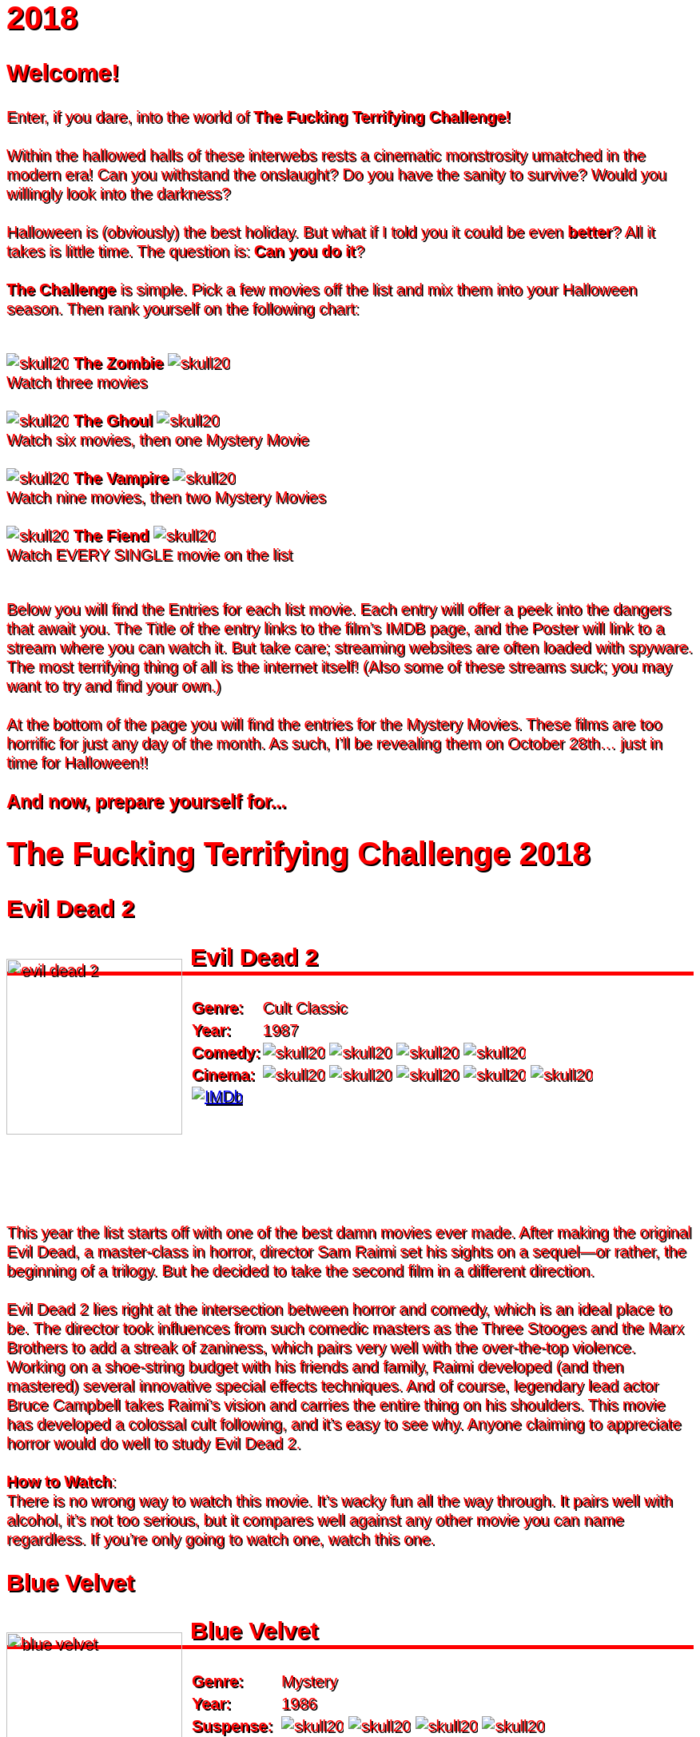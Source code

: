 = 2018
:doctype: article
:imagesdir: ./images

++++
<style>
	div,p,td.hdlist1 {
		color: red;
		font-size: 20px;
		font-weight: 500;
		font-family: Helvetica, sans-serif;
		text-shadow: 2px 2px #000000;
		line-height: 1.2;
	}
	h1,h2,h3 {
		color: red;
		font-weight: bold;
	}
	div.paragraph h2 {
		border-bottom: 5px solid red;
	}
	td.hdlist1 {
		padding: 0px;
	}
	.poster {
		float: left;
		padding-right: 10px;
	}
	.poster-text {
		margin-bottom: 5px;
		height: 330px;
		text-align: left;
	}
	.display-inblock {
		display: inline-block;
	}
	.overflow-hidden {
		overflow: hidden;
	}
</style>
++++

== Welcome!
Enter, if you dare, into the world of *The Fucking Terrifying Challenge!*
 +
 +
Within the hallowed halls of these interwebs rests a cinematic monstrosity umatched in the modern era!
Can you withstand the onslaught?
Do you have the sanity to survive?
Would you willingly look into the darkness?
 +
 +
Halloween is (obviously) the best holiday. But what if I told you it could be even *better*? All it takes is little time.
The question is: *Can you do it*?
 +
 +
*The Challenge* is simple. Pick a few movies off the list and mix them into your Halloween season. Then rank yourself on the following chart: +
 +
[.text-center]
image:skull20.webp[] [underline bold]#*The Zombie*# image:skull20.webp[] +
Watch three movies
 +
 +
image:skull20.webp[] [underline]#*The Ghoul*# image:skull20.webp[] +
Watch six movies, then one Mystery Movie
 +
 +
image:skull20.webp[] [underline]#*The Vampire*# image:skull20.webp[] +
Watch nine movies, then two Mystery Movies
 +
 +
image:skull20.webp[] [underline]#*The Fiend*# image:skull20.webp[] +
Watch EVERY SINGLE movie on the list
 +
 +

Below you will find the Entries for each list movie. Each entry will offer a peek into the dangers that await you.
The Title of the entry links to the film's IMDB page, and the Poster will link to a stream where you can watch it.
But take care; streaming websites are often loaded with spyware. The most terrifying thing of all is the internet itself!
(Also some of these streams suck; you may want to try and find your own.)
 +
 +
At the bottom of the page you will find the entries for the Mystery Movies.
These films are too horrific for just any day of the month.
As such, I'll be revealing them on October 28th... just in time for Halloween!!
 +

[.text-center]
--

+++<h3>And now, prepare yourself for...</h1>+++
+++<h1>The Fucking Terrifying Challenge 2018</h1>+++
--

== [hide]#Evil Dead 2#
[.poster]
image:posters/evil-dead-2.webp[,220]

[.poster-text]
--
+++<h2>Evil Dead 2</h2>+++
[horizontal]
*Genre:* :: Cult Classic
*Year:* :: 1987
*Comedy:* :: image:skull20.webp[] image:skull20.webp[] image:skull20.webp[] image:skull20.webp[]
*Cinema:* :: image:skull20.webp[] image:skull20.webp[] image:skull20.webp[] image:skull20.webp[] image:skull20.webp[]
image:buttons/IMDb.webp[window="_blank",link="https://www.imdb.com/title/tt0092991/"] ::
--

This year the list starts off with one of the best damn movies ever made.
After making the original Evil Dead, a master-class in horror, director Sam Raimi set his sights on a sequel--or rather, the beginning of a trilogy.
But he decided to take the second film in a different direction.
 +
 +
Evil Dead 2 lies right at the intersection between horror and comedy, which is an ideal place to be.
The director took influences from such comedic masters as the Three Stooges and the Marx Brothers to add a streak of zaniness, which pairs very well with the over-the-top violence.
Working on a shoe-string budget with his friends and family, Raimi developed (and then mastered) several innovative special effects techniques.
And of course, legendary lead actor Bruce Campbell takes Raimi's vision and carries the entire thing on his shoulders.
This movie has developed a colossal cult following, and it's easy to see why.
Anyone claiming to appreciate horror would do well to study Evil Dead 2.
 +
 +
[underline]#*How to Watch*:# +
There is no wrong way to watch this movie.
It's wacky fun all the way through.
It pairs well with alcohol, it's not too serious, but it compares well against any other movie you can name regardless.
If you're only going to watch one, watch this one.


== [hide]#Blue Velvet#
[.poster]
image:posters/blue-velvet.webp[,220]

[.poster-text]
--
+++<h2>Blue Velvet</h2>+++
[horizontal]
*Genre:* :: Mystery
*Year:* :: 1986
*Suspense:* :: image:skull20.webp[] image:skull20.webp[] image:skull20.webp[] image:skull20.webp[]
*Fucked Up:* :: image:skull20.webp[] image:skull20.webp[] image:skull20.webp[] image:skull20.webp[]
image:buttons/IMDb.webp[window="_blank",link=""] ::
--

Blue Velvet is truly an unforgettable movie.
While it's not strictly speaking a horror film, the first five minutes will make obvious the sinister tone of this thrilling mystery.
Director David Lynch has a long history of dark, weird, traumatic filmmaking and Blue Velvet is a top-teir example.
 +
 +
This movie is not for everyone.
The imagery is disturbing, and the story changes gears very quickly.
It cycles rapidly from deep sadness to graphic psychological violence, and underneath runs a tone of gruesome suspense.
Lead performances by Kyle MacLachlan (of Twin Peaks fame) and the manic Dennis Hopper bring Lynch's art to life in glorious detail.
 +
 +
Blue Velvet is full of scenes that will stay with you for years.
It's an emotionally charged monstrosity that cuts to the very core of human nature.
And it's definitely worth a watch.
 +
 +
[underline]#*How to Watch*:# +
This movie is absolute black metal.
There's a significant mental toll, so brace yourself as best you can for some real brutality.
In my opinion, it's probably best watched alone--or at the very least, not with a casual acquaintance.


== [hide]#1408#
[.poster]
image:posters/1408.webp[,220]

[.poster-text]
--
+++<h2>1408</h2>+++
[horizontal]
*Genre:* :: Horror
*Year:* :: 2007
*Heavy-Handed:* :: image:skull20.webp[] image:skull20.webp[] image:skull20.webp[] image:skull20.webp[]
*Traumatic:* :: image:skull20.webp[] image:skull20.webp[] image:skull20.webp[]
image:buttons/IMDb.webp[window="_blank",link=""] ::
--

The first "Hotel Horror" on this year's list, 1408 is a constant assault on the senses.
 +
 +
It's hard to explain or categorize this one.
The closest comparison would be to a haunted house movie, but it's more than that.
1408 draws on horrific tropes from many genres and utilizes technology typically relegated to sci-fi. Made in 2007, it's also one of the more recently made movies on the list.
 +
 +
1408's is a tense, personal horror.
Lead actor John Cusack does 90% of the heavy lifting in this movie.
In fact, barely anyone else is in it.
An early (chilling) appearance by Samuel L. Jackson sets the stage, but after that it's almost a one-man show.
Luckily, Cusack has the range necessary to bring this film's emotional roller-coaster to life.
The only other real character is the hotel--a sadistic and evil villain in its own right.
While it lacks in subtlety, 1408 is a decidedly merciless horror that moves at breakneck speed.
 +
 +
[underline]#*How to Watch*:# +
Once it gets started, this movie has no brakes.
Every scene is some fresh nightmare and parts of it are genuinely hard to watch.
It's at once scary, startling, sinister and depressing.
Brace yourself for this one.


== [hide]#Shaun of the Dead#
[.poster]
image:posters/shaun-of-the-dead.webp[,220]

[.poster-text]
--
+++<h2>Shaun of the Dead</h2>+++
[horizontal]
*Genre:* :: Comedy / Horror Parody
*Year:* :: Comedy / Horror Parody
*Comedy:* :: image:skull20.webp[] image:skull20.webp[] image:skull20.webp[] image:skull20.webp[]
*Originality:* :: image:skull20.webp[] image:skull20.webp[] image:skull20.webp[]
image:buttons/IMDb.webp[window="_blank",link=""] ::
--

The Zombie film is an ancient horror trope, first engineered in the late sixties with the seminal Night of the Living Dead.
Since then, there have been countless zombie movies made of all different sorts.
Given how embedded such films are in modern western culture, it's no surprise that numerous parodies have been made over the years.
 +
 +
Enter Shaun of the Dead, another excellent example of the natural interplay between comedy and horror.
Made by the talented filmmaker Edgar Wright (Hot Fuzz, Scott Pilgrim vs. the World) and acted admirably by his favorite duo (Simon Pegg and Nick Frost), Shaun of the Dead was a crossover hit.
Both original and familiar, this movie pays beautiful homage to the zombie genre while simultaneously mocking its most recognizeable tropes.
It's also filled with great music and loveable characters, making it a very endearing vision of modern society.
One of the lighter movies on the list, Shaun of the Dead is still a respectable horror that deserves to be remembered.
 +
 +
[underline]#*How to Watch*:# +
It's a little grisly at times, and spans the range of emotions, but overall it's a fun and casual movie.
It's easy to watch, great to drink with, and perfect for winding down after one of the more extreme titles on the list.
I'd save this one for when you need it.


== [hide]#The Host#
image:posters/the-host.webp[,225,,role="poster"]
+++<h2>The Host</h2>+++
[.overflow-hidden]
*Genre: Monster Movie* +
Korean: image:skull20.webp[] image:skull20.webp[] image:skull20.webp[] +
Classic: image:skull20.webp[] image:skull20.webp[] image:skull20.webp[] +
 +
The Host is an interesting piece.
Made in 2006, this Korean film adheres faithfully to the traditional moster movie formula.
Not too gory, not too brutal, but still full of action and danger.
 +
 +
This movie is reminiscent of the Godzilla series with a modern twist.
Additionally, the monster is much smaller, and so the destruction takes a very personal form.
It's the simple story of a man fighting against powers beyond his control to protect the things he loves.
Even with a mutated monster running around this film feels relatable and hits close to home.
As with Godzilla, there's an underlying theme of man's delicate relationship with nature--a human problem as old as time.
The Host is a surprisingly well-constructed horror movie that is easily worth the trouble of reading a bunch of subtitles.
 +
 +
[underline]#*How to Watch*:# +
This is a pretty easy watch.
Settle in with some popcorn and get ready for something nearly extinct in modern America: a well-made blockbuster monster movie.


== [hide]#The Shining#
image:posters/the-shining.webp[,225,,role="poster"]
+++<h2>The Shining</h2>+++
[.overflow-hidden]
*Genre: Classic Cinema* +
Perfect: image:skull20.webp[] image:skull20.webp[] image:skull20.webp[] image:skull20.webp[] image:skull20.webp[] +
Iconic: image:skull20.webp[] image:skull20.webp[] image:skull20.webp[] image:skull20.webp[] image:skull20.webp[] +
 +
When you talk about cinema, there's one name that can't be ignored: Stanley Kubrick.
Truly, as a director, Kubrick is one of the best there ever was.
And luckily for us, one of his best movies is a stunning horror.
An adaptation of the Stephen King novel by the same name, this movie is arguably the best adaptation ever made.
 +
 +
The Shining is a haunting and cerebral masterpiece.
It's also a puzzle; by nature, it's difficult to even say exactly what it's about.
Is it a chronicle of a family's descent into madness?
Is it a ghost story? Or is something even more nefarious at work?
There are infinite interpretations.
But one thing that can almost certainly be said, is that this movie depicts something that lies outside our understanding.
With shocking visuals and a genuinely tense atmosphere, The Shining is among the best films ever.
 +
 +
[underline]#*How to Watch*:# +
In order to appreciate this one, you really have to watch it close.
Kubrik personally arranged each scene down to every detail and it's full of little secrets that you'd never expect.
I'd argue we still probably don't fully understand this movie nearly forty years later.
Watch it hard.


== [hide]#The People Under the Stairs#
image:posters/the-people-under-the-stairs.webp[,225,,role="poster"]
+++<h2>The People Under the Stairs</h2>+++
[.overflow-hidden]
*Genre: Horror* +
Horrific: image:skull20.webp[] image:skull20.webp[] image:skull20.webp[] +
Zany: image:skull20.webp[] image:skull20.webp[] image:skull20.webp[] +
 +
This movie is a wild ride.
I'm not generally a fan of Wes Craven's work, but there's something different about this one.
It's wild and chaotic and really just all over the place.
 +
 +
The People Under the Stairs is not one of Craven's more well-known works, but it has many of his hallmarks.
Oppressive social systems, imprisonment, weird mutants, they're all here.
And tying it all together is a perverse and uncanny vision of domestic America.
 +
 +
This is one of those horrors that takes aim at conservative values, and it does so in a really jarring fashion.
Some scenes are downright laughable but still very endearing.
And while it's not the best or most influential movie, The People Under the Stairs is a memorable little horror that has some great stuff to offer.
 +
 +
[underline]#*How to Watch*:# +
I honestly don't know what to say about this one.
It's casual and heavy at the same time.
It's also an older movie, so give it a little time to warm up.


== [hide]#Funny Games#
image:posters/funny-games.webp[,225,,role="poster"]
+++<h2>Funny Games</h2>+++
[.overflow-hidden]
*Genre: Torture Porn* +
Brutal: image:skull20.webp[] image:skull20.webp[] image:skull20.webp[] image:skull20.webp[] image:skull20.webp[] +
Unpleasant: image:skull20.webp[] image:skull20.webp[] image:skull20.webp[] image:skull20.webp[] +
 +
Funny Games is not the kind of movie you enjoy.
You'd have to be a pretty sick fucker to take any real pleasure from this one.
It's non-stop, absolute brutality from beginning to end.
 +
 +
The premise is very simple, but Funny Games takes that premise and stretches it into the esoteric.
More refined than the gore festivals of the 70's, this movie's torture is largely psychological.
There's a wicked streak of predation running throughout that makes the villains feel truly evil.
 +
 +
Though it seems pretty straighforward, Funny Games actually has quite a bit of philosophical depth for those that are willing to find it.
It touches on the banality of evil, suburban isolation, and the very fabric of reality.
It also has a self-referential theme of violence in the media.
Naomi Watts and Tim Roth both do an excellent job portraying a hopeless family of victims, making the hapless violence all the more disturbing.
 +
 +
Overall, this is a movie you put yourself through for the sake of doing it.
It's hard to watch, even harder to think about, but a real complex piece for those with the stomach for it.
 +
 +
[underline]#*How to Watch*:# +
I wouldn't recommend this one to everybody.
You have to have a pretty high trauma tolerance to get through this movie.
If you showed it at a party, it would ruin that party.
This is the kind of movie you dedicate a night to watching.


== [hide]#Dr. Jekyll and Mr. Hyde#
image:posters/dr-jekyll-and-mr-hyde.webp[,225,,role="poster"]
+++<h2>Dr. Jekyll and Mr. Hyde</h2>+++
[.overflow-hidden]
*Genre: Classic Horror* +
Badass: image:skull20.webp[] image:skull20.webp[] image:skull20.webp[] +
Old: image:skull20.webp[] image:skull20.webp[] image:skull20.webp[] image:skull20.webp[] +
 +
I realize that this one is a tough sell.
After you've seen Texas Chainsaw Massacre or The Exorcist it's pretty hard to go back.
Made in the 30's alongside such classics as Frankenstein and Dracula, Dr. Jekyll and Mr. Hyde still manages to stand out as an excellent retelling of a horror classic.
 +
 +
This movie was ahead of its time in many ways.
Lead actor Fredric March plays both Jekyll and Hyde, and his performance was so good it won him an Oscar (exceedingly rare for a horror movie to this day).
The makeup and practical effects were so damn good it took filmmakers decades to figure out how they were done.
And towards the end there's an action sequence that stands up to scrutiny even now.
 +
 +
Yes, it's slow and dry, just like all movies from that era.
And yes, it's based on a story so old it's inherently cliche.
But in cinematic terms, it's really a masterpiece.
If you're a true movie buff, this one's a must-see.
 +
 +
[underline]#*How to Watch*:# +
Dr. Jekyll and Mr. Hyde is not a party movie.
It's a movie you watch while sipping brandy and contemplating the human condition.
Start it early in the evening and make an effort to absorb all the subtlety.
It's good for unwinding a little bit after one of the more graphic or intense list movies.


== [hide]#Bram Stoker's Dracula#
image:posters/bram-stokers-dracula.webp[,225,,role="poster"]
+++<h2>Bram Stoker's Dracula</h2>+++
[.overflow-hidden]
*Genre: Horror* +
Good Adaptation: image:skull20.webp[] image:skull20.webp[] image:skull20.webp[] +
Star Power: image:skull20.webp[] image:skull20.webp[] image:skull20.webp[] image:skull20.webp[] +
 +
Bram Stoker's Dracula is a modern adaptation of the classic novel by the same name.
A 90's golden-era movie, this Dracula is a lot easier to watch than the Bela Lugosi version of the 1930's.
 +
 +
Every effort was made to create a movie worthy of the Dracula name.
Directed by a real director (Francis Ford Coppola) and acted by an unbelievable supergroup of actors, this movie was too big to fail.
The cast includes (get this): Keanu Reeves, Winona Ryder, Anthony Hopkins, Gary Oldman, and even musician Tom Waits.
 +
 +
As if that wasn't enough, every other aspect of this movie just happens to be rock-solid.
The makeup is impressive, genuinely making Gary Oldman look like a centuries-old ghoul.
The setwork looks like something straight out of the novel.
And it's mostly set in a beautifully convincing reproduction of Edwardian England.
 +
 +
If you're looking for a non-boring version of Dracula to watch that's even remotely faithful to the original story, this is about as close as you're going to get.
 +
 +
[underline]#*How to Watch*:# +
Bram Stoker's Dracula is a long but generally interesting movie.
It's hard not to enjoy watching such a crazy cast of actors blast it--especially those who weren't all that famous yet.
It benefits from being seen in the dark, as color contrast is a big visual theme in this movie.


== [hide]#The Silence of the Lambs#
image:posters/the-silence-of-the-lambs.webp[,225,,role="poster"]
+++<h2>The Silence of the Lambs</h2>+++
[.overflow-hidden]
*Genre: Mystery / Psychological Thriller* +
Suspenseful: image:skull20.webp[] image:skull20.webp[] image:skull20.webp[] image:skull20.webp[] +
Graphic: image:skull20.webp[] image:skull20.webp[] image:skull20.webp[] +
 +
What can you say about a movie like this?
It's certainly one of the more influential films in recent history.
Everybody's heard of it, and probably knows a few quotes.
And when you watch it, you'll see that its reputation is fully justified.
 +
 +
The Silence of the Lambs follows a promising young detective (Jodie Foster) as she chases down a serial killer on the loose.
But the real horror is derived not from the antagonist; that comes from the infamous villain Hannibal Lecter.
Anthony Hopkins is perhaps the only actor that could capture Lecter's character so perfectly, with his performance being almost the sole reason this movie has been so fondly remembered.
 +
 +
But that's not to say the rest of the movie is bad.
In fact, just about every part of it is brilliantly done, from the creepy-but-catchy music to the opressively dark visuals.
The Silence of the Lambs is a hard-hitting psychological masterwork that freaked out entire generations and holds up perfectly today.
 +
 +
[underline]#*How to Watch*:# +
This one's a real pleasure to watch.
The story is perfectly balanced.
It's not too heavy, but still grisly enough to keep you on edge.
The absolute creepiness of this movie is infectious.


== [hide]#The Fly#
image:posters/the-fly.webp[,225,,role="poster"]
+++<h2>The Fly</h2>+++
[.overflow-hidden]
*Genre: Horror / Sci-Fi* +
Gross: image:skull20.webp[] image:skull20.webp[] image:skull20.webp[] image:skull20.webp[] +
Jeff Goldblum: image:skull20.webp[] image:skull20.webp[] image:skull20.webp[] image:skull20.webp[] +
 +
Horror and Sci-Fi have a long history together.
It could be argued that, at the time of its writing, Frankenstein was part sci-fi.
And if there's anybody who understands that relationship, it's director David Cronenberg.
 +
 +
Cronenberg's movies all have one thing in common: they're super gross.
And The Fly is no exception.
Made right at the height of the 80's special effects boom, The Fly is going to show you some really nasty stuff.
Centered around a science experiment gone wrong, this movie (and the original 1958 version) were so influential even Pokemon copied the premise.
Like many horrors, the cast is pretty small--but Jeff Goldblum acts the hell out of this movie.
 +
 +
The Fly is a one-of-a-kind.
You won't find any other quite like it.
It's hard to watch, and definitely hard to forget.
 +
 +
[underline]#*How to Watch*:# +
Not much you can do to prepare for this one.
Don't go in with a full stomach.


== [hide]#The Rocky Horror Picture Show#
image:posters/the-rocky-horror-picture-show.webp[,225,,role="poster"]
+++<h2>The Rocky Horror Picture Show</h2>+++
[.overflow-hidden]
*Genre: Cult Classic* +
Erotic: image:skull20.webp[] image:skull20.webp[] image:skull20.webp[] +
Musical: image:skull20.webp[] image:skull20.webp[] image:skull20.webp[] image:skull20.webp[] +
 +
Few movies have such a devoted fanbase as Rocky Horror, and it's easy to see why.
This movie is part comedy, part horror, part musical, and all insanity.
 +
 +
It's pretty hard to describe this one with any detail.
You have to see it to believe it.
One thing that can be said: Tim Curry is an acting monster.
His character is serious enough to carry the plot, but at the same time totally irreverant and hyperbolic.
To play such a character believably, and still be in a musical scene with rocker Meatloaf, is a colossal acting feat.
 +
 +
If you haven't seen it before, Rocky Horror is going to blow you away.
Both absurd and insightful, this movie is seriously fucking nuts.
 +
 +
[underline]#*How to Watch*:# +
This is probably the least stressful movie on this year's list.
While bizarre, the music is so catchy it's hard not to love.
I advise drinking throughout, and maybe even finding a drinking game to go along.


[discrete][.text-center]
== [underline]#Mystery Movies#


== [hide]#The Thing#
image:posters/the-thing.webp[,225,,role="poster"]
+++<h2>The Thing</h2>+++
[.overflow-hidden]
*Genre: Sci-Fi Horror* +
Gruesome: image:skull20.webp[] image:skull20.webp[] image:skull20.webp[] image:skull20.webp[] image:skull20.webp[] +
Practical Effects: image:skull20.webp[] image:skull20.webp[] image:skull20.webp[] image:skull20.webp[] image:skull20.webp[] +
 +
Strap in for this one.
The Thing runs like a fever dream.
It has just about every human fear you can name: isolation, imprisonment, the unknown, the uncanny, violent death, and more.
It's a detailed view into the human psyche, visualized in a fashion that's only just barely recognizable.
 +
 +
This movie is an adaptation of a novel.
It's also a re-make of a 1950's horror/sci-fi.
But as with many 80's remakes, The Thing is radically different in both tone and production value.
Like The Fly, The Thing was made right on the cusp of a special effects boom.
And of all the movies made during this period, this one is perhaps the very best.
It's been a strong influence on the works that have come after, being featured being featured on Stranger Things and parodied by South Park (and many others).
And after you've seen it, you'll understand why.
 +
 +
[underline]#*How to Watch*:# +
Watch this one in the pitch black.


== [hide]#Dawn of the Dead#
image:posters/dawn-of-the-dead.webp[,225,,role="poster"]
+++<h2>Dawn of the Dead</h2>+++
[.overflow-hidden]
*Genre: Horror* +
Classic: image:skull20.webp[] image:skull20.webp[] image:skull20.webp[] image:skull20.webp[] +
Influential: image:skull20.webp[] image:skull20.webp[] image:skull20.webp[] image:skull20.webp[] image:skull20.webp[] +
 +
I actually haven't seen this Mystery Movie.
I'm just as excited to see it as you are.
 +
 +
This movie is part of a film legacy.
It's the second (I think) in a long series of movies that we're all familiar with.
Hell, they still make them today.
In fact, this very movie was re-made recently, and even it was pretty good.
 +
 +
This is a 70's movie, which comes along with certain qualities.
It'll probably be slow in modern terms.
The effects will likely be seen as primitive (but good for the time), and there probably aren't any super-notable actors.
 +
 +
But if its impact is any indication, Dawn of the Deadis a very special piece of art.
It plays with the horror genre without ever actually breaking from it--and in fact, shaping its future course.
 +
 +
[underline]#*How to Watch*:# +
I think this one's going to be pretty easy.
Watch for themes, and for any stylistic hallmarks.


== [hide]#Re-Animator#
image:posters/re-animator.webp[,225,,role="poster"]
+++<h2>Re-Animator</h2>+++
[.overflow-hidden]
*Genre: Cult Horror* +
Gory: image:skull20.webp[] image:skull20.webp[] image:skull20.webp[] image:skull20.webp[] image:skull20.webp[] +
Secretly Hilarious: image:skull20.webp[] image:skull20.webp[] image:skull20.webp[] image:skull20.webp[] image:skull20.webp[] +
 +
Re-Animator is probably one of my favorite movies, top ten easy.
It's a distillation of forty years of horror, both reverant of the past and ahead of its time.
If you haven't seen it, this movie is going to blow your tits off.
 +
 +
Re-Animator is an adaptation of a short story.
It deviates a lot from the source material, but it's really an update while maintaining the spirit intact.
Another 80's film, the special effects are groundbreaking and still look awesome today.
But instead of using the effects for dramatic effect (as with The Thing), this one injects a sense of absurdity to lighten the mood.
 +
 +
And indeed, without that levity this movie would be unwatcheable.
It's so absolutely brutal both mentally and physically that you'll want to set aside an entire night.
This one's great as a finisher.
 +
 +
[underline]#*How to Watch*:# +
I'd get good and drunk before watching this movie, but only if you've got a strong stomach.

'''
